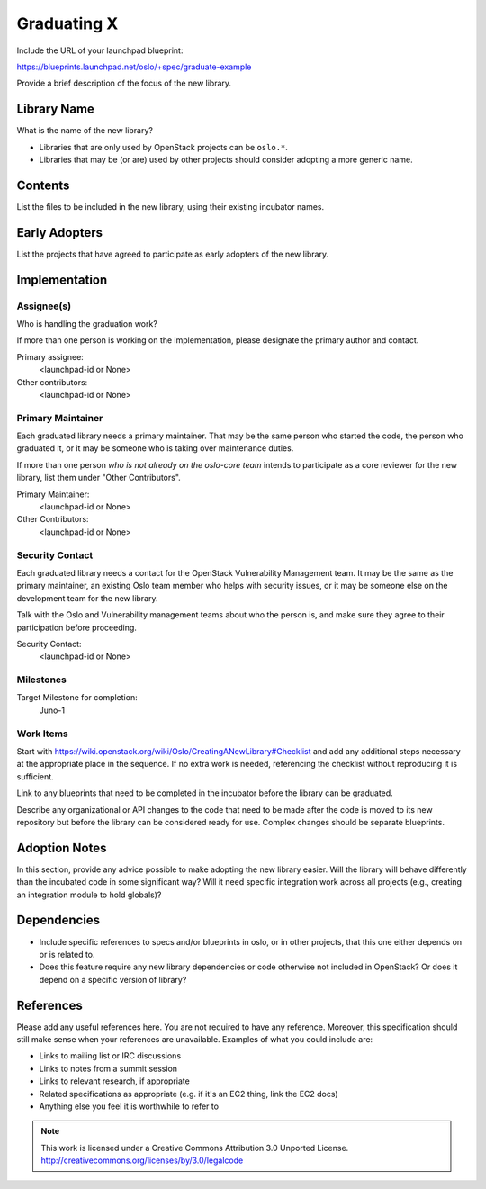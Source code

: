 ..
  This template should be in ReSTructured text.  For help with syntax,
  see http://sphinx-doc.org/rest.html

  To test out your formatting, build the docs using tox, or see:
  http://rst.ninjs.org

  The filename in the git repository should match the launchpad URL,
  for example a URL of
  https://blueprints.launchpad.net/oslo/+spec/awesome-thing should be
  named awesome-thing.rst.

  Please wrap text at 79 columns.

  Please do not delete any of the sections in this
  template.  If you have nothing to say for a whole section, just write: None

  If you would like to provide a diagram with your spec, ascii diagrams are
  required.  http://asciiflow.com/ is a very nice tool to assist with making
  ascii diagrams.  The reason for this is that the tool used to review specs is
  based purely on plain text.  Plain text will allow review to proceed without
  having to look at additional files which can not be viewed in gerrit.  It
  will also allow inline feedback on the diagram itself.

=============================
 Graduating X
=============================

Include the URL of your launchpad blueprint:

https://blueprints.launchpad.net/oslo/+spec/graduate-example

Provide a brief description of the focus of the new library.

Library Name
============

What is the name of the new library?

* Libraries that are only used by OpenStack projects can be ``oslo.*``.
* Libraries that may be (or are) used by other projects should
  consider adopting a more generic name.

Contents
========

List the files to be included in the new library, using their existing
incubator names.

Early Adopters
==============

List the projects that have agreed to participate as early adopters of
the new library.

Implementation
==============

Assignee(s)
-----------

Who is handling the graduation work?

If more than one person is working on the implementation, please
designate the primary author and contact.

Primary assignee:
  <launchpad-id or None>

Other contributors:
  <launchpad-id or None>

Primary Maintainer
------------------

Each graduated library needs a primary maintainer. That may be the
same person who started the code, the person who graduated it, or it
may be someone who is taking over maintenance duties.

If more than one person *who is not already on the oslo-core team*
intends to participate as a core reviewer for the new library, list
them under "Other Contributors".

Primary Maintainer:
  <launchpad-id or None>

Other Contributors:
  <launchpad-id or None>

Security Contact
----------------

Each graduated library needs a contact for the OpenStack Vulnerability
Management team. It may be the same as the primary maintainer, an
existing Oslo team member who helps with security issues, or it may be
someone else on the development team for the new library.

Talk with the Oslo and Vulnerability management teams about who the
person is, and make sure they agree to their participation before
proceeding.

Security Contact:
  <launchpad-id or None>

Milestones
----------

Target Milestone for completion:
  Juno-1

Work Items
----------

Start with
https://wiki.openstack.org/wiki/Oslo/CreatingANewLibrary#Checklist and
add any additional steps necessary at the appropriate place in the
sequence. If no extra work is needed, referencing the checklist
without reproducing it is sufficient.

Link to any blueprints that need to be completed in the incubator
before the library can be graduated.

Describe any organizational or API changes to the code that need to be
made after the code is moved to its new repository but before the
library can be considered ready for use. Complex changes should be
separate blueprints.

Adoption Notes
==============

In this section, provide any advice possible to make adopting the new
library easier. Will the library will behave differently than the
incubated code in some significant way? Will it need specific
integration work across all projects (e.g., creating an integration
module to hold globals)?

Dependencies
============

- Include specific references to specs and/or blueprints in oslo, or in other
  projects, that this one either depends on or is related to.

- Does this feature require any new library dependencies or code otherwise not
  included in OpenStack? Or does it depend on a specific version of library?

References
==========

Please add any useful references here. You are not required to have any
reference. Moreover, this specification should still make sense when your
references are unavailable. Examples of what you could include are:

* Links to mailing list or IRC discussions

* Links to notes from a summit session

* Links to relevant research, if appropriate

* Related specifications as appropriate (e.g.  if it's an EC2 thing, link the
  EC2 docs)

* Anything else you feel it is worthwhile to refer to



.. note::

  This work is licensed under a Creative Commons Attribution 3.0
  Unported License.
  http://creativecommons.org/licenses/by/3.0/legalcode


